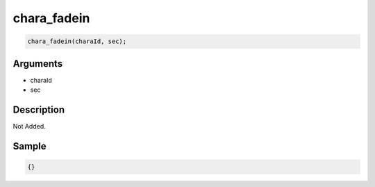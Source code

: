 chara_fadein
========================

.. code-block:: text

	chara_fadein(charaId, sec);


Arguments
------------

* charaId
* sec

Description
-------------

Not Added.

Sample
-------------

.. code-block:: json

	{}

